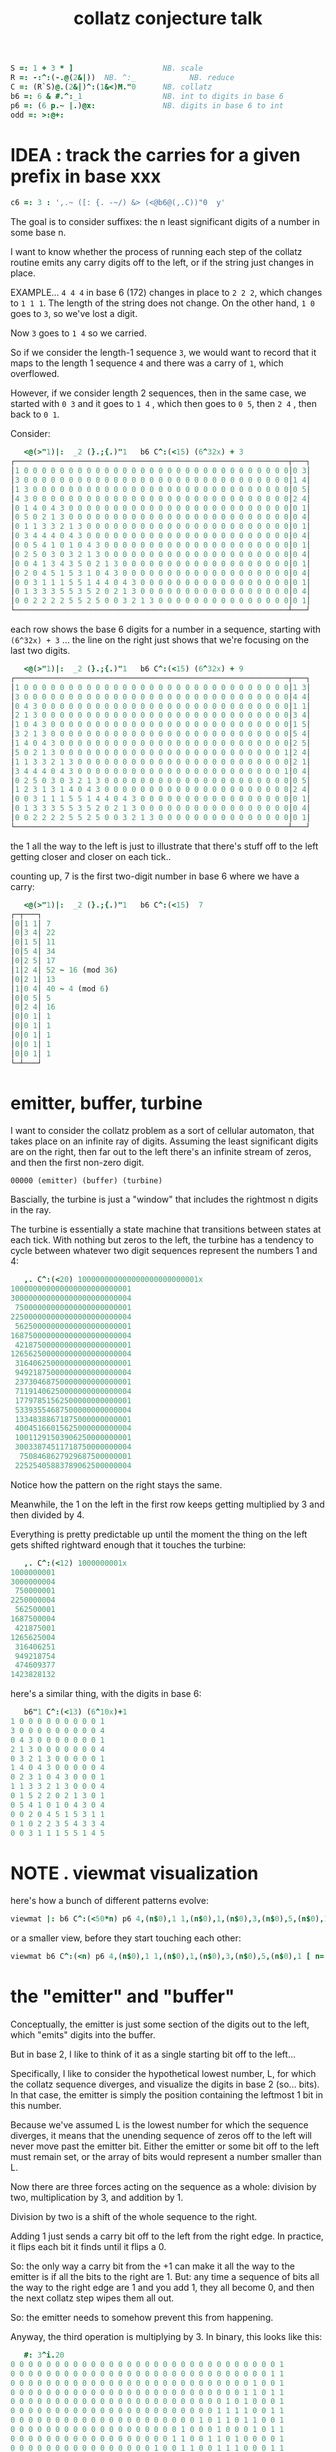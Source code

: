 #+title: collatz conjecture talk

#+begin_src J
S =: 1 + 3 * ]                    NB. scale
R =: -:^:(-.@(2&|))  NB. ^:_            NB. reduce
C =: (R`S)@.(2&|)^:(1&<)M."0      NB. collatz
b6 =: 6 & #.^:_1                  NB. int to digits in base 6
p6 =: (6 p.~ |.)@x:               NB. digits in base 6 to int
odd =: >:@+:
#+end_src


* IDEA : track the carries for a given prefix in base xxx
#+begin_src j
c6 =: 3 : ',.~ ([: {. -~/) &> (<@b6@(,.C))"0  y'
#+end_src

The goal is to consider suffixes: the n least significant digits of a number in some base n.

I want to know whether the process of running each step of the collatz routine emits any carry digits off to the left, or if the string just changes in place.

EXAMPLE... =4 4 4= in base 6 (172) changes in place to =2 2 2=, which changes to =1 1 1=. The length of the string does not change. On the other hand, =1 0=  goes to =3=, so we've lost a digit.

Now =3= goes to =1 4= so we carried.

So if we consider the length-1 sequence =3=, we would want to record that it maps to the length 1 sequence =4= and there was a carry of =1=, which overflowed.

However, if we consider length 2 sequences, then in the same case, we started with =0 3= and it goes to =1 4= , which then goes to =0 5=, then =2 4= , then back to =0 1=.

Consider:

#+begin_src j
   <@(>"1)|:  _2 (}.;{.)"1   b6 C^:(<15) (6^32x) + 3
┌─────────────────────────────────────────────────────────────┬───┐
│1 0 0 0 0 0 0 0 0 0 0 0 0 0 0 0 0 0 0 0 0 0 0 0 0 0 0 0 0 0 0│0 3│
│3 0 0 0 0 0 0 0 0 0 0 0 0 0 0 0 0 0 0 0 0 0 0 0 0 0 0 0 0 0 0│1 4│
│1 3 0 0 0 0 0 0 0 0 0 0 0 0 0 0 0 0 0 0 0 0 0 0 0 0 0 0 0 0 0│0 5│
│4 3 0 0 0 0 0 0 0 0 0 0 0 0 0 0 0 0 0 0 0 0 0 0 0 0 0 0 0 0 0│2 4│
│0 1 4 0 4 3 0 0 0 0 0 0 0 0 0 0 0 0 0 0 0 0 0 0 0 0 0 0 0 0 0│0 1│
│0 5 0 2 1 3 0 0 0 0 0 0 0 0 0 0 0 0 0 0 0 0 0 0 0 0 0 0 0 0 0│0 4│
│0 1 1 3 3 2 1 3 0 0 0 0 0 0 0 0 0 0 0 0 0 0 0 0 0 0 0 0 0 0 0│0 1│
│0 3 4 4 4 0 4 3 0 0 0 0 0 0 0 0 0 0 0 0 0 0 0 0 0 0 0 0 0 0 0│0 4│
│0 0 5 4 1 0 1 0 4 3 0 0 0 0 0 0 0 0 0 0 0 0 0 0 0 0 0 0 0 0 0│0 1│
│0 2 5 0 3 0 3 2 1 3 0 0 0 0 0 0 0 0 0 0 0 0 0 0 0 0 0 0 0 0 0│0 4│
│0 0 4 1 3 4 3 5 0 2 1 3 0 0 0 0 0 0 0 0 0 0 0 0 0 0 0 0 0 0 0│0 1│
│0 2 0 4 5 1 5 3 1 0 4 3 0 0 0 0 0 0 0 0 0 0 0 0 0 0 0 0 0 0 0│0 4│
│0 0 3 1 1 1 5 5 1 4 4 0 4 3 0 0 0 0 0 0 0 0 0 0 0 0 0 0 0 0 0│0 1│
│0 1 3 3 3 5 5 3 5 2 0 2 1 3 0 0 0 0 0 0 0 0 0 0 0 0 0 0 0 0 0│0 4│
│0 0 2 2 2 2 5 5 2 5 0 0 3 2 1 3 0 0 0 0 0 0 0 0 0 0 0 0 0 0 0│0 1│
└─────────────────────────────────────────────────────────────┴───┘
#+end_src

each row shows the base 6 digits for a number in a sequence, starting with
=(6^32x) + 3= ... the line on the right just shows that we're focusing on the last two digits.

#+begin_src j
   <@(>"1)|:  _2 (}.;{.)"1   b6 C^:(<15) (6^32x) + 9
┌─────────────────────────────────────────────────────────────┬───┐
│1 0 0 0 0 0 0 0 0 0 0 0 0 0 0 0 0 0 0 0 0 0 0 0 0 0 0 0 0 0 0│1 3│
│3 0 0 0 0 0 0 0 0 0 0 0 0 0 0 0 0 0 0 0 0 0 0 0 0 0 0 0 0 0 0│4 4│
│0 4 3 0 0 0 0 0 0 0 0 0 0 0 0 0 0 0 0 0 0 0 0 0 0 0 0 0 0 0 0│1 1│
│2 1 3 0 0 0 0 0 0 0 0 0 0 0 0 0 0 0 0 0 0 0 0 0 0 0 0 0 0 0 0│3 4│
│1 0 4 3 0 0 0 0 0 0 0 0 0 0 0 0 0 0 0 0 0 0 0 0 0 0 0 0 0 0 0│1 5│
│3 2 1 3 0 0 0 0 0 0 0 0 0 0 0 0 0 0 0 0 0 0 0 0 0 0 0 0 0 0 0│5 4│
│1 4 0 4 3 0 0 0 0 0 0 0 0 0 0 0 0 0 0 0 0 0 0 0 0 0 0 0 0 0 0│2 5│
│5 0 2 1 3 0 0 0 0 0 0 0 0 0 0 0 0 0 0 0 0 0 0 0 0 0 0 0 0 0 1│2 4│
│1 1 3 3 2 1 3 0 0 0 0 0 0 0 0 0 0 0 0 0 0 0 0 0 0 0 0 0 0 0 0│2 1│
│3 4 4 4 0 4 3 0 0 0 0 0 0 0 0 0 0 0 0 0 0 0 0 0 0 0 0 0 0 0 1│0 4│
│0 2 5 0 3 0 3 2 1 3 0 0 0 0 0 0 0 0 0 0 0 0 0 0 0 0 0 0 0 0 0│0 5│
│1 2 3 1 3 1 4 0 4 3 0 0 0 0 0 0 0 0 0 0 0 0 0 0 0 0 0 0 0 0 0│2 4│
│0 0 3 1 1 1 5 5 1 4 4 0 4 3 0 0 0 0 0 0 0 0 0 0 0 0 0 0 0 0 0│0 1│
│0 1 3 3 3 5 5 3 5 2 0 2 1 3 0 0 0 0 0 0 0 0 0 0 0 0 0 0 0 0 0│0 4│
│0 0 2 2 2 2 5 5 2 5 0 0 3 2 1 3 0 0 0 0 0 0 0 0 0 0 0 0 0 0 0│0 1│
└─────────────────────────────────────────────────────────────┴───┘
#+end_src


the 1 all the way to the left is just to illustrate that there's stuff off to the left getting closer and closer on each tick..


counting up, 7 is the first two-digit number in base 6 where we have a carry:

#+begin_src j
   <@(>"1)|:  _2 (}.;{.)"1   b6 C^:(<15)  7
┌─┬───┐
│0│1 1│ 7
│0│3 4│ 22
│0│1 5│ 11
│0│5 4│ 34
│0│2 5│ 17
│1│2 4│ 52 ~ 16 (mod 36)
│0│2 1│ 13
│1│0 4│ 40 ~ 4 (mod 6)
│0│0 5│ 5
│0│2 4│ 16
│0│0 1│ 1
│0│0 1│ 1
│0│0 1│ 1
│0│0 1│ 1
│0│0 1│ 1
└─┴───┘
#+end_src


* emitter, buffer, turbine
:PROPERTIES:
:TS:       <2019-08-01 06:35PM>
:ID:       vui9zrk07fi0
:END:

I want to consider the collatz problem as a sort of cellular automaton, that takes place on an infinite ray of digits. Assuming the least significant digits are on the right, then far out to the left there's an infinite stream of zeros, and then the first non-zero digit.

: 00000 (emitter) (buffer) (turbine)


Bascially, the turbine is just a "window" that includes the rightmost n digits in the ray.

The turbine is essentially a state machine that transitions between states at each tick. With nothing but zeros to the left, the turbine has a tendency to cycle between whatever two digit sequences represent the numbers 1 and 4:

#+begin_src j
   ,. C^:(<20) 100000000000000000000000001x
100000000000000000000000001
300000000000000000000000004
 75000000000000000000000001
225000000000000000000000004
 56250000000000000000000001
168750000000000000000000004
 42187500000000000000000001
126562500000000000000000004
 31640625000000000000000001
 94921875000000000000000004
 23730468750000000000000001
 71191406250000000000000004
 17797851562500000000000001
 53393554687500000000000004
 13348388671875000000000001
 40045166015625000000000004
 10011291503906250000000001
 30033874511718750000000004
  7508468627929687500000001
 22525405883789062500000004
#+end_src

Notice how the pattern on the right stays the same.

Meanwhile, the 1 on the left in the first row keeps getting multiplied by 3 and then divided by 4.

Everything is pretty predictable up until the moment the thing on the left gets shifted rightward enough that it touches the turbine:

#+begin_src j
   ,. C^:(<12) 1000000001x
1000000001
3000000004
 750000001
2250000004
 562500001
1687500004
 421875001
1265625004
 316406251
 949218754
 474609377
1423828132
#+end_src

here's a similar thing, with the digits in base 6:

#+begin_src j
   b6"1 C^:(<13) (6^10x)+1
1 0 0 0 0 0 0 0 0 0 1
3 0 0 0 0 0 0 0 0 0 4
0 4 3 0 0 0 0 0 0 0 1
2 1 3 0 0 0 0 0 0 0 4
0 3 2 1 3 0 0 0 0 0 1
1 4 0 4 3 0 0 0 0 0 4
0 2 3 1 0 4 3 0 0 0 1
1 1 3 3 2 1 3 0 0 0 4
0 1 5 2 2 0 2 1 3 0 1
0 5 4 1 0 1 0 4 3 0 4
0 0 2 0 4 5 1 5 3 1 1
0 1 0 2 2 3 5 4 3 3 4
0 0 3 1 1 1 5 5 1 4 5
#+end_src

* NOTE . viewmat visualization
:PROPERTIES:
:TS:       <2019-08-01 07:59PM>
:ID:       kv6lyno07fi0
:END:

here's how a bunch of different patterns evolve:
#+begin_src j
viewmat |: b6 C^:(<50*n) p6 4,(n$0),1 1,(n$0),1,(n$0),3,(n$0),5,(n$0),1 [ n=. 32
#+end_src

or a smaller view, before they start touching each other:

#+begin_src j
viewmat b6 C^:(<n) p6 4,(n$0),1 1,(n$0),1,(n$0),3,(n$0),5,(n$0),1 [ n=. 32
#+end_src


* the "emitter" and "buffer"
:PROPERTIES:
:TS:       <2019-08-01 08:02PM>
:ID:       m1d4kto07fi0
:END:

Conceptually, the emitter is just some section of the digits out to the left, which "emits" digits into the buffer.

But in base 2, I like to think of it as a single starting bit off to the left...

Specifically, I like to consider the hypothetical lowest number, L, for which the collatz sequence diverges, and visualize the digits in base 2 (so... bits). In that case, the emitter is simply the position containing the leftmost 1 bit in this number.

Because we've assumed L is the lowest number for which the sequence diverges, it means that the unending sequence of zeros off to the left will never move past the emitter bit. Either the emitter or some bit off to the left must remain set, or the array of bits would represent a number smaller than L.

Now there are three forces acting on the sequence as a whole: division by two, multiplication by 3, and addition by 1.

Division by two is a shift of the whole sequence to the right.

Adding 1 just sends a carry bit off to the left from the right edge. In practice, it flips each bit it finds until it flips a 0.

So: the only way a carry bit from the +1 can make it all the way to the emitter is if all the bits to the right are 1. But: any time a sequence of bits all the way to the right edge are 1 and you add 1, they all become 0, and then the next collatz step wipes them all out.

So: the emitter needs to somehow prevent this from happening.

Anyway, the third operation is multiplying by 3. In binary, this looks like this:

#+begin_src j
   #: 3^i.20
0 0 0 0 0 0 0 0 0 0 0 0 0 0 0 0 0 0 0 0 0 0 0 0 0 0 0 0 0 0 1
0 0 0 0 0 0 0 0 0 0 0 0 0 0 0 0 0 0 0 0 0 0 0 0 0 0 0 0 0 1 1
0 0 0 0 0 0 0 0 0 0 0 0 0 0 0 0 0 0 0 0 0 0 0 0 0 0 0 1 0 0 1
0 0 0 0 0 0 0 0 0 0 0 0 0 0 0 0 0 0 0 0 0 0 0 0 0 0 1 1 0 1 1
0 0 0 0 0 0 0 0 0 0 0 0 0 0 0 0 0 0 0 0 0 0 0 0 1 0 1 0 0 0 1
0 0 0 0 0 0 0 0 0 0 0 0 0 0 0 0 0 0 0 0 0 0 0 1 1 1 1 0 0 1 1
0 0 0 0 0 0 0 0 0 0 0 0 0 0 0 0 0 0 0 0 0 1 0 1 1 0 1 1 0 0 1
0 0 0 0 0 0 0 0 0 0 0 0 0 0 0 0 0 0 0 1 0 0 0 1 0 0 0 1 0 1 1
0 0 0 0 0 0 0 0 0 0 0 0 0 0 0 0 0 0 1 1 0 0 1 1 0 1 0 0 0 0 1
0 0 0 0 0 0 0 0 0 0 0 0 0 0 0 0 1 0 0 1 1 0 0 1 1 1 0 0 0 1 1
0 0 0 0 0 0 0 0 0 0 0 0 0 0 0 1 1 1 0 0 1 1 0 1 0 1 0 1 0 0 1
0 0 0 0 0 0 0 0 0 0 0 0 0 1 0 1 0 1 1 0 0 1 1 1 1 1 1 1 0 1 1
0 0 0 0 0 0 0 0 0 0 0 1 0 0 0 0 0 0 1 1 0 1 1 1 1 1 1 0 0 0 1
0 0 0 0 0 0 0 0 0 0 1 1 0 0 0 0 1 0 1 0 0 1 1 1 1 0 1 0 0 1 1
0 0 0 0 0 0 0 0 1 0 0 1 0 0 0 1 1 1 1 1 0 1 1 0 1 1 1 1 0 0 1
0 0 0 0 0 0 0 1 1 0 1 1 0 1 0 1 1 1 1 0 0 1 0 0 1 1 0 1 0 1 1
0 0 0 0 0 1 0 1 0 0 1 0 0 0 0 1 1 0 1 0 1 1 1 0 1 0 0 0 0 0 1
0 0 0 0 1 1 1 1 0 1 1 0 0 1 0 1 0 0 0 0 1 0 1 1 1 0 0 0 0 1 1
0 0 1 0 1 1 1 0 0 0 1 0 1 1 1 1 0 0 1 0 0 0 1 0 1 0 0 1 0 0 1
1 0 0 0 1 0 1 0 1 0 0 0 1 1 0 1 0 1 1 0 0 1 1 1 1 0 1 1 0 1 1
#+end_src

BUT: because there is always a divide by two over on the right, we have to shift each row over by (at least) one more than the previous. So first let's pad this a bit:

#+begin_src j
   #:  (2^n) * (2&^ %~ 3&^) i.n=.20x
0 0 0 0 0 0 0 0 0 0 0 1 0 0 0 0 0 0 0 0 0 0 0 0 0 0 0 0 0 0 0 0
0 0 0 0 0 0 0 0 0 0 0 1 1 0 0 0 0 0 0 0 0 0 0 0 0 0 0 0 0 0 0 0
0 0 0 0 0 0 0 0 0 0 1 0 0 1 0 0 0 0 0 0 0 0 0 0 0 0 0 0 0 0 0 0
0 0 0 0 0 0 0 0 0 0 1 1 0 1 1 0 0 0 0 0 0 0 0 0 0 0 0 0 0 0 0 0
0 0 0 0 0 0 0 0 0 1 0 1 0 0 0 1 0 0 0 0 0 0 0 0 0 0 0 0 0 0 0 0
0 0 0 0 0 0 0 0 0 1 1 1 1 0 0 1 1 0 0 0 0 0 0 0 0 0 0 0 0 0 0 0
0 0 0 0 0 0 0 0 1 0 1 1 0 1 1 0 0 1 0 0 0 0 0 0 0 0 0 0 0 0 0 0
0 0 0 0 0 0 0 1 0 0 0 1 0 0 0 1 0 1 1 0 0 0 0 0 0 0 0 0 0 0 0 0
0 0 0 0 0 0 0 1 1 0 0 1 1 0 1 0 0 0 0 1 0 0 0 0 0 0 0 0 0 0 0 0
0 0 0 0 0 0 1 0 0 1 1 0 0 1 1 1 0 0 0 1 1 0 0 0 0 0 0 0 0 0 0 0
0 0 0 0 0 0 1 1 1 0 0 1 1 0 1 0 1 0 1 0 0 1 0 0 0 0 0 0 0 0 0 0
0 0 0 0 0 1 0 1 0 1 1 0 0 1 1 1 1 1 1 1 0 1 1 0 0 0 0 0 0 0 0 0
0 0 0 0 1 0 0 0 0 0 0 1 1 0 1 1 1 1 1 1 0 0 0 1 0 0 0 0 0 0 0 0
0 0 0 0 1 1 0 0 0 0 1 0 1 0 0 1 1 1 1 0 1 0 0 1 1 0 0 0 0 0 0 0
0 0 0 1 0 0 1 0 0 0 1 1 1 1 1 0 1 1 0 1 1 1 1 0 0 1 0 0 0 0 0 0
0 0 0 1 1 0 1 1 0 1 0 1 1 1 1 0 0 1 0 0 1 1 0 1 0 1 1 0 0 0 0 0
0 0 1 0 1 0 0 1 0 0 0 0 1 1 0 1 0 1 1 1 0 1 0 0 0 0 0 1 0 0 0 0
0 0 1 1 1 1 0 1 1 0 0 1 0 1 0 0 0 0 1 0 1 1 1 0 0 0 0 1 1 0 0 0
0 1 0 1 1 1 0 0 0 1 0 1 1 1 1 0 0 1 0 0 0 1 0 1 0 0 1 0 0 1 0 0
1 0 0 0 1 0 1 0 1 0 0 0 1 1 0 1 0 1 1 0 0 1 1 1 1 0 1 1 0 1 1 0
#+end_src


The buffer is some sequence of bits between the emitter and the turbine.

It's not actually necessary (we can just have a bigger turbine), but I like to put a buffer of zeros in so I can isolate the emitter.

That's because when you multiply the turbine by 3, even though we've set things up so the carry from the +1 won't reach the emitter, there are other carries just from multiplying by 3, which means the turbine can send bits leftward to boost the signal of the emitter.

And, of course, as you can see in the image above, the emitter is the row with the 1 in it.
#+begin_src j
  cc =. #:  (2^n) * (2&^ %~ 3&^) i.n=.20x
  cc
0 0 0 0 0 0 0 0 0 0 0 1 0 0 0 0 0 0 0 0 0 0 0 0 0 0 0 0 0 0 0 0
0 0 0 0 0 0 0 0 0 0 0 1 1 0 0 0 0 0 0 0 0 0 0 0 0 0 0 0 0 0 0 0
0 0 0 0 0 0 0 0 0 0 1 0 0 1 0 0 0 0 0 0 0 0 0 0 0 0 0 0 0 0 0 0
0 0 0 0 0 0 0 0 0 0 1 1 0 1 1 0 0 0 0 0 0 0 0 0 0 0 0 0 0 0 0 0
0 0 0 0 0 0 0 0 0 1 0 1 0 0 0 1 0 0 0 0 0 0 0 0 0 0 0 0 0 0 0 0
0 0 0 0 0 0 0 0 0 1 1 1 1 0 0 1 1 0 0 0 0 0 0 0 0 0 0 0 0 0 0 0
0 0 0 0 0 0 0 0 1 0 1 1 0 1 1 0 0 1 0 0 0 0 0 0 0 0 0 0 0 0 0 0
0 0 0 0 0 0 0 1 0 0 0 1 0 0 0 1 0 1 1 0 0 0 0 0 0 0 0 0 0 0 0 0
0 0 0 0 0 0 0 1 1 0 0 1 1 0 1 0 0 0 0 1 0 0 0 0 0 0 0 0 0 0 0 0
0 0 0 0 0 0 1 0 0 1 1 0 0 1 1 1 0 0 0 1 1 0 0 0 0 0 0 0 0 0 0 0
0 0 0 0 0 0 1 1 1 0 0 1 1 0 1 0 1 0 1 0 0 1 0 0 0 0 0 0 0 0 0 0
0 0 0 0 0 1 0 1 0 1 1 0 0 1 1 1 1 1 1 1 0 1 1 0 0 0 0 0 0 0 0 0
0 0 0 0 1 0 0 0 0 0 0 1 1 0 1 1 1 1 1 1 0 0 0 1 0 0 0 0 0 0 0 0
0 0 0 0 1 1 0 0 0 0 1 0 1 0 0 1 1 1 1 0 1 0 0 1 1 0 0 0 0 0 0 0
0 0 0 1 0 0 1 0 0 0 1 1 1 1 1 0 1 1 0 1 1 1 1 0 0 1 0 0 0 0 0 0
0 0 0 1 1 0 1 1 0 1 0 1 1 1 1 0 0 1 0 0 1 1 0 1 0 1 1 0 0 0 0 0
0 0 1 0 1 0 0 1 0 0 0 0 1 1 0 1 0 1 1 1 0 1 0 0 0 0 0 1 0 0 0 0
0 0 1 1 1 1 0 1 1 0 0 1 0 1 0 0 0 0 1 0 1 1 1 0 0 0 0 1 1 0 0 0
0 1 0 1 1 1 0 0 0 1 0 1 1 1 1 0 0 1 0 0 0 1 0 1 0 0 1 0 0 1 0 0
1 0 0 0 1 0 1 0 1 0 0 0 1 1 0 1 0 1 1 0 0 1 1 1 1 0 1 1 0 1 1 0
   c =. I. {. cc     NB. index of the 1 in row 0

   (c&{.; (c&{); (c+1)&}.) {. cc  NB. cut it into 3 sections
┌─────────────────────┬─┬───────────────────────────────────────┐
│0 0 0 0 0 0 0 0 0 0 0│1│0 0 0 0 0 0 0 0 0 0 0 0 0 0 0 0 0 0 0 0│
└─────────────────────┴─┴───────────────────────────────────────┘
#+end_src

Here's what that looks like if we highlight the emitter:

#+begin_src j
   |: each ,./&.:>"1 |:  (c&{. ; ([:,.c&{) ; (c+1)&}.)"1 cc
┌─────────────────────┬─┬───────────────────────────────────────┐
│0 0 0 0 0 0 0 0 0 0 0│1│0 0 0 0 0 0 0 0 0 0 0 0 0 0 0 0 0 0 0 0│
│0 0 0 0 0 0 0 0 0 0 0│1│1 0 0 0 0 0 0 0 0 0 0 0 0 0 0 0 0 0 0 0│
│0 0 0 0 0 0 0 0 0 0 1│0│0 1 0 0 0 0 0 0 0 0 0 0 0 0 0 0 0 0 0 0│
│0 0 0 0 0 0 0 0 0 0 1│1│0 1 1 0 0 0 0 0 0 0 0 0 0 0 0 0 0 0 0 0│
│0 0 0 0 0 0 0 0 0 1 0│1│0 0 0 1 0 0 0 0 0 0 0 0 0 0 0 0 0 0 0 0│
│0 0 0 0 0 0 0 0 0 1 1│1│1 0 0 1 1 0 0 0 0 0 0 0 0 0 0 0 0 0 0 0│
│0 0 0 0 0 0 0 0 1 0 1│1│0 1 1 0 0 1 0 0 0 0 0 0 0 0 0 0 0 0 0 0│
│0 0 0 0 0 0 0 1 0 0 0│1│0 0 0 1 0 1 1 0 0 0 0 0 0 0 0 0 0 0 0 0│
│0 0 0 0 0 0 0 1 1 0 0│1│1 0 1 0 0 0 0 1 0 0 0 0 0 0 0 0 0 0 0 0│
│0 0 0 0 0 0 1 0 0 1 1│0│0 1 1 1 0 0 0 1 1 0 0 0 0 0 0 0 0 0 0 0│
│0 0 0 0 0 0 1 1 1 0 0│1│1 0 1 0 1 0 1 0 0 1 0 0 0 0 0 0 0 0 0 0│
│0 0 0 0 0 1 0 1 0 1 1│0│0 1 1 1 1 1 1 1 0 1 1 0 0 0 0 0 0 0 0 0│
│0 0 0 0 1 0 0 0 0 0 0│1│1 0 1 1 1 1 1 1 0 0 0 1 0 0 0 0 0 0 0 0│
│0 0 0 0 1 1 0 0 0 0 1│0│1 0 0 1 1 1 1 0 1 0 0 1 1 0 0 0 0 0 0 0│
│0 0 0 1 0 0 1 0 0 0 1│1│1 1 1 0 1 1 0 1 1 1 1 0 0 1 0 0 0 0 0 0│
│0 0 0 1 1 0 1 1 0 1 0│1│1 1 1 0 0 1 0 0 1 1 0 1 0 1 1 0 0 0 0 0│
│0 0 1 0 1 0 0 1 0 0 0│0│1 1 0 1 0 1 1 1 0 1 0 0 0 0 0 1 0 0 0 0│
│0 0 1 1 1 1 0 1 1 0 0│1│0 1 0 0 0 0 1 0 1 1 1 0 0 0 0 1 1 0 0 0│
│0 1 0 1 1 1 0 0 0 1 0│1│1 1 1 0 0 1 0 0 0 1 0 1 0 0 1 0 0 1 0 0│
│1 0 0 0 1 0 1 0 1 0 0│0│1 1 0 1 0 1 1 0 0 1 1 1 1 0 1 1 0 1 1 0│
└─────────────────────┴─┴───────────────────────────────────────┘
#+end_src

NB. or even simpler:

#+begin_src j
    (+:{.cc)+"1 cc
0 0 0 0 0 0 0 0 0 0 0 3 0 0 0 0 0 0 0 0 0 0 0 0 0 0 0 0 0 0 0 0
0 0 0 0 0 0 0 0 0 0 0 3 1 0 0 0 0 0 0 0 0 0 0 0 0 0 0 0 0 0 0 0
0 0 0 0 0 0 0 0 0 0 1 2 0 1 0 0 0 0 0 0 0 0 0 0 0 0 0 0 0 0 0 0
0 0 0 0 0 0 0 0 0 0 1 3 0 1 1 0 0 0 0 0 0 0 0 0 0 0 0 0 0 0 0 0
0 0 0 0 0 0 0 0 0 1 0 3 0 0 0 1 0 0 0 0 0 0 0 0 0 0 0 0 0 0 0 0
0 0 0 0 0 0 0 0 0 1 1 3 1 0 0 1 1 0 0 0 0 0 0 0 0 0 0 0 0 0 0 0
0 0 0 0 0 0 0 0 1 0 1 3 0 1 1 0 0 1 0 0 0 0 0 0 0 0 0 0 0 0 0 0
0 0 0 0 0 0 0 1 0 0 0 3 0 0 0 1 0 1 1 0 0 0 0 0 0 0 0 0 0 0 0 0
0 0 0 0 0 0 0 1 1 0 0 3 1 0 1 0 0 0 0 1 0 0 0 0 0 0 0 0 0 0 0 0
0 0 0 0 0 0 1 0 0 1 1 2 0 1 1 1 0 0 0 1 1 0 0 0 0 0 0 0 0 0 0 0
0 0 0 0 0 0 1 1 1 0 0 3 1 0 1 0 1 0 1 0 0 1 0 0 0 0 0 0 0 0 0 0
0 0 0 0 0 1 0 1 0 1 1 2 0 1 1 1 1 1 1 1 0 1 1 0 0 0 0 0 0 0 0 0
0 0 0 0 1 0 0 0 0 0 0 3 1 0 1 1 1 1 1 1 0 0 0 1 0 0 0 0 0 0 0 0
0 0 0 0 1 1 0 0 0 0 1 2 1 0 0 1 1 1 1 0 1 0 0 1 1 0 0 0 0 0 0 0
0 0 0 1 0 0 1 0 0 0 1 3 1 1 1 0 1 1 0 1 1 1 1 0 0 1 0 0 0 0 0 0
0 0 0 1 1 0 1 1 0 1 0 3 1 1 1 0 0 1 0 0 1 1 0 1 0 1 1 0 0 0 0 0
0 0 1 0 1 0 0 1 0 0 0 2 1 1 0 1 0 1 1 1 0 1 0 0 0 0 0 1 0 0 0 0
0 0 1 1 1 1 0 1 1 0 0 3 0 1 0 0 0 0 1 0 1 1 1 0 0 0 0 1 1 0 0 0
0 1 0 1 1 1 0 0 0 1 0 3 1 1 1 0 0 1 0 0 0 1 0 1 0 0 1 0 0 1 0 0
1 0 0 0 1 0 1 0 1 0 0 2 1 1 0 1 0 1 1 0 0 1 1 1 1 0 1 1 0 1 1 0
   viewmat  (+:{.cc)+"1 cc

#+end_src


Here's a nice visualization with that all on one line:

#+begin_src j
viewmat  (+:{.cc)+"1 cc =. #:  (2^n) * (2&^ %~ 3&^) i.n=.32x
#+end_src
